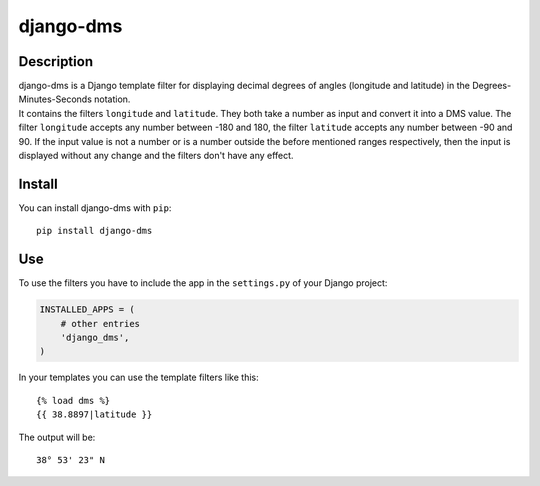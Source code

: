django-dms
==========

Description
-----------

| django-dms is a Django template filter for displaying decimal degrees
  of angles (longitude and latitude) in the Degrees-Minutes-Seconds
  notation.
| It contains the filters ``longitude`` and ``latitude``. They both take
  a number as input and convert it into a DMS value. The filter
  ``longitude`` accepts any number between -180 and 180, the filter
  ``latitude`` accepts any number between -90 and 90. If the input value
  is not a number or is a number outside the before mentioned ranges
  respectively, then the input is displayed without any change and the
  filters don't have any effect.

Install
-------

You can install django-dms with ``pip``:

::

    pip install django-dms

Use
---

To use the filters you have to include the app in the ``settings.py`` of
your Django project:

.. code:: python

    INSTALLED_APPS = (
        # other entries
        'django_dms',
    )

In your templates you can use the template filters like this:

::

    {% load dms %}
    {{ 38.8897|latitude }}

The output will be:

::

    38° 53' 23" N

